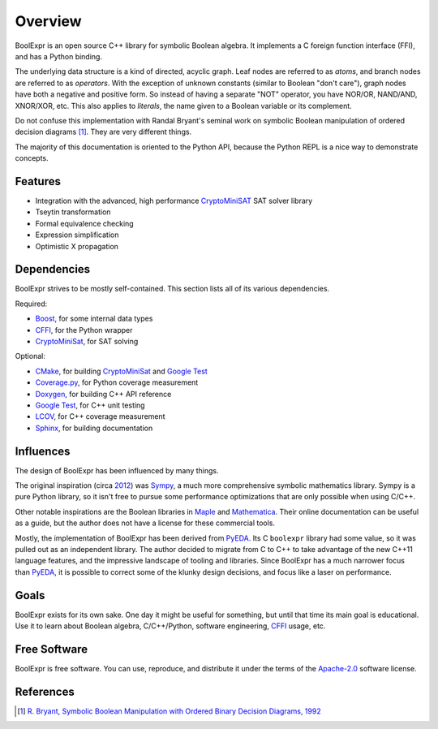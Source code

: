 .. Copyright 2016 Chris Drake

************
  Overview
************

BoolExpr is an open source C++ library for symbolic Boolean algebra.
It implements a C foreign function interface (FFI),
and has a Python binding.

The underlying data structure is a kind of directed, acyclic graph.
Leaf nodes are referred to as *atoms*,
and branch nodes are referred to as *operators*.
With the exception of unknown constants (similar to Boolean "don't care"),
graph nodes have both a negative and positive form.
So instead of having a separate "NOT" operator,
you have NOR/OR, NAND/AND, XNOR/XOR, etc.
This also applies to *literals*,
the name given to a Boolean variable or its complement.

Do not confuse this implementation with Randal Bryant's seminal work on
symbolic Boolean manipulation of ordered decision diagrams [1]_.
They are very different things.

The majority of this documentation is oriented to the Python API,
because the Python REPL is a nice way to demonstrate concepts.

Features
========

* Integration with the advanced, high performance `CryptoMiniSAT`_
  SAT solver library
* Tseytin transformation
* Formal equivalence checking
* Expression simplification
* Optimistic X propagation

Dependencies
============

BoolExpr strives to be mostly self-contained.
This section lists all of its various dependencies.

Required:

* `Boost`_, for some internal data types
* `CFFI`_, for the Python wrapper
* `CryptoMiniSat`_, for SAT solving

Optional:

* `CMake`_, for building `CryptoMiniSat`_ and `Google Test`_
* `Coverage.py`_, for Python coverage measurement
* `Doxygen`_, for building C++ API reference
* `Google Test`_, for C++ unit testing
* `LCOV`_, for C++ coverage measurement
* `Sphinx`_, for building documentation

Influences
==========

The design of BoolExpr has been influenced by many things.

The original inspiration
(circa `2012 <https://groups.google.com/forum/#!topic/sympy/KUBcm5iGSkQ>`_)
was `Sympy`_,
a much more comprehensive symbolic mathematics library.
Sympy is a pure Python library,
so it isn't free to pursue some performance optimizations that are only
possible when using C/C++.

Other notable inspirations are the Boolean libraries in `Maple`_
and `Mathematica`_.
Their online documentation can be useful as a guide,
but the author does not have a license for these commercial tools.

Mostly,
the implementation of BoolExpr has been derived from `PyEDA`_.
Its C ``boolexpr`` library had some value,
so it was pulled out as an independent library.
The author decided to migrate from C to C++ to take advantage of the new C++11
language features,
and the impressive landscape of tooling and libraries.
Since BoolExpr has a much narrower focus than `PyEDA`_,
it is possible to correct some of the klunky design decisions,
and focus like a laser on performance.

Goals
=====

BoolExpr exists for its own sake.
One day it might be useful for something,
but until that time its main goal is educational.
Use it to learn about Boolean algebra,
C/C++/Python, software engineering, `CFFI`_ usage, etc.

Free Software
=============

BoolExpr is free software.
You can use, reproduce, and distribute it under the terms of the
Apache-2.0_ software license.

References
==========

.. [1] `R. Bryant, Symbolic Boolean Manipulation with Ordered Binary Decision Diagrams, 1992 <http://dl.acm.org/citation.cfm?id=136043>`_

.. _Apache-2.0: http://www.apache.org/licenses/LICENSE-2.0
.. _Boost: http://www.boost.org
.. _CFFI: https://cffi.readthedocs.org
.. _CMake: https://cmake.org
.. _Coverage.py: https://coverage.readthedocs.org
.. _CryptoMiniSat: https://github.com/msoos/cryptominisat
.. _Doxygen: http://www.stack.nl/~dimitri/doxygen
.. _Google Test: https://github.com/google/googletest
.. _LCOV: http://ltp.sourceforge.net/coverage/lcov.php
.. _Maple: http://maplesoft.com
.. _Mathematica: https://www.wolfram.com/mathematica
.. _PyEDA: https://pyeda.readthedocs.org
.. _Pylint: https://www.pylint.org
.. _Sphinx: http://www.sphinx-doc.org
.. _Sympy: http://docs.sympy.org
